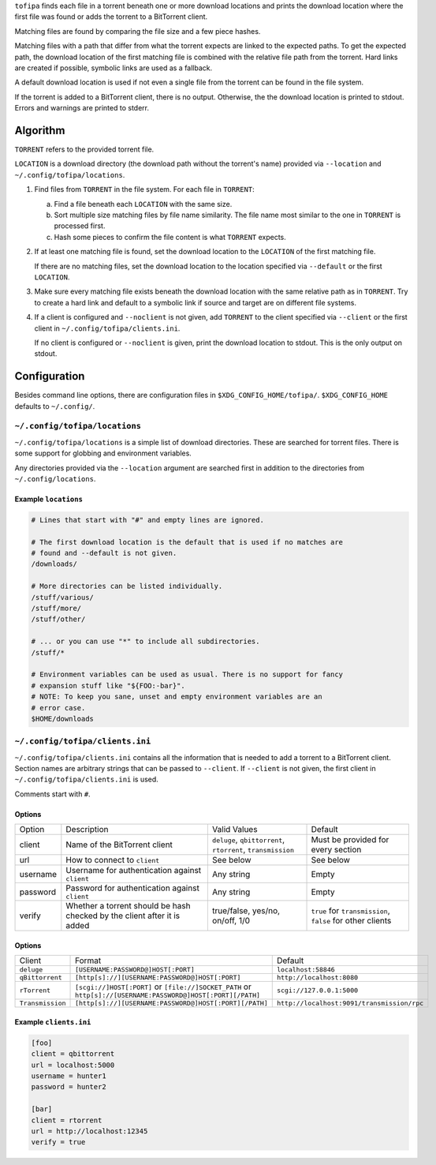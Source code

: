 ``tofipa`` finds each file in a torrent beneath one or more download locations
and prints the download location where the first file was found or adds the
torrent to a BitTorrent client.

Matching files are found by comparing the file size and a few piece hashes.

Matching files with a path that differ from what the torrent expects are linked
to the expected paths. To get the expected path, the download location of the
first matching file is combined with the relative file path from the
torrent. Hard links are created if possible, symbolic links are used as a
fallback.

A default download location is used if not even a single file from the torrent
can be found in the file system.

If the torrent is added to a BitTorrent client, there is no output. Otherwise,
the the download location is printed to stdout. Errors and warnings are printed
to stderr.

Algorithm
---------

``TORRENT`` refers to the provided torrent file.

``LOCATION`` is a download directory (the download path without the torrent's
name) provided via ``--location`` and ``~/.config/tofipa/locations``.

1. Find files from ``TORRENT`` in the file system. For each file in ``TORRENT``:

   a) Find a file beneath each ``LOCATION`` with the same size.

   b) Sort multiple size matching files by file name similarity. The file name
      most similar to the one in ``TORRENT`` is processed first.

   c) Hash some pieces to confirm the file content is what ``TORRENT`` expects.

2. If at least one matching file is found, set the download location to the
   ``LOCATION`` of the first matching file.

   If there are no matching files, set the download location to the location
   specified via ``--default`` or the first ``LOCATION``.

3. Make sure every matching file exists beneath the download location with the
   same relative path as in ``TORRENT``. Try to create a hard link and default
   to a symbolic link if source and target are on different file systems.

4. If a client is configured and ``--noclient`` is not given, add ``TORRENT`` to
   the client specified via ``--client`` or the first client in
   ``~/.config/tofipa/clients.ini``.

   If no client is configured or ``--noclient`` is given, print the download
   location to stdout. This is the only output on stdout.

Configuration
-------------

Besides command line options, there are configuration files in
``$XDG_CONFIG_HOME/tofipa/``. ``$XDG_CONFIG_HOME`` defaults to ``~/.config/``.

``~/.config/tofipa/locations``
==============================

``~/.config/tofipa/locations`` is a simple list of download directories. These
are searched for torrent files. There is some support for globbing and
environment variables.

Any directories provided via the ``--location`` argument are searched first in
addition to the directories from ``~/.config/locations``.

Example ``locations``
^^^^^^^^^^^^^^^^^^^^^

.. code-block::

    # Lines that start with "#" and empty lines are ignored.

    # The first download location is the default that is used if no matches are
    # found and --default is not given.
    /downloads/

    # More directories can be listed individually.
    /stuff/various/
    /stuff/more/
    /stuff/other/

    # ... or you can use "*" to include all subdirectories.
    /stuff/*

    # Environment variables can be used as usual. There is no support for fancy
    # expansion stuff like "${FOO:-bar}".
    # NOTE: To keep you sane, unset and empty environment variables are an
    # error case.
    $HOME/downloads

``~/.config/tofipa/clients.ini``
================================

``~/.config/tofipa/clients.ini`` contains all the information that is needed to
add a torrent to a BitTorrent client. Section names are arbitrary strings that
can be passed to ``--client``. If ``--client`` is not given, the first client in
``~/.config/tofipa/clients.ini`` is used.

Comments start with ``#``.

Options
^^^^^^^

.. list-table::

   * - Option
     - Description
     - Valid Values
     - Default

   * - client
     - Name of the BitTorrent client
     - ``deluge``, ``qbittorrent``, ``rtorrent``, ``transmission``
     - Must be provided for every section

   * - url
     - How to connect to ``client``
     - See below
     - See below

   * - username
     - Username for authentication against ``client``
     - Any string
     - Empty

   * - password
     - Password for authentication against ``client``
     - Any string
     - Empty

   * - verify
     - Whether a torrent should be hash checked by the client after it is added
     - true/false, yes/no, on/off, 1/0
     - ``true`` for ``transmission``, ``false`` for other clients

Options
^^^^^^^

.. list-table::

   * - Client
     - Format
     - Default

   * - ``deluge``
     - ``[USERNAME:PASSWORD@]HOST[:PORT]``
     - ``localhost:58846``

   * - ``qBittorrent``
     - ``[http[s]://][USERNAME:PASSWORD@]HOST[:PORT]``
     - ``http://localhost:8080``

   * - ``rTorrent``
     - ``[scgi://]HOST[:PORT]`` or
       ``[file://]SOCKET_PATH`` or
       ``http[s]://[USERNAME:PASSWORD@]HOST[:PORT][/PATH]``
     - ``scgi://127.0.0.1:5000``

   * - ``Transmission``
     - ``[http[s]://][USERNAME:PASSWORD@]HOST[:PORT][/PATH]``
     - ``http://localhost:9091/transmission/rpc``

Example ``clients.ini``
^^^^^^^^^^^^^^^^^^^^^^^

.. code-block::

    [foo]
    client = qbittorrent
    url = localhost:5000
    username = hunter1
    password = hunter2

    [bar]
    client = rtorrent
    url = http://localhost:12345
    verify = true
